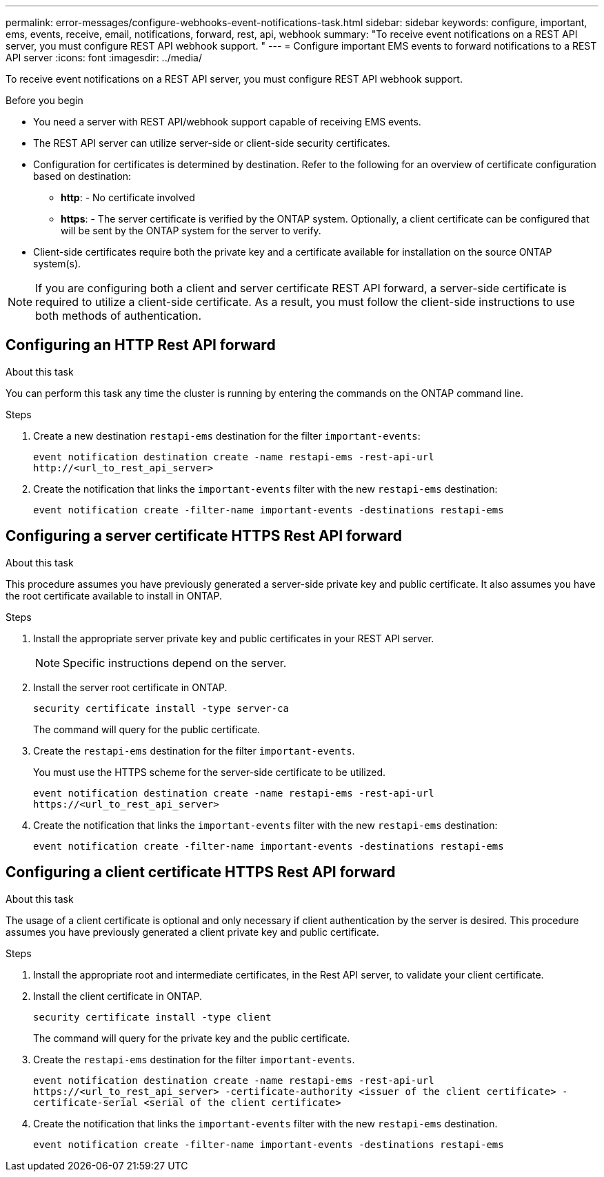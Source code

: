 ---
permalink: error-messages/configure-webhooks-event-notifications-task.html
sidebar: sidebar
keywords: configure, important, ems, events, receive, email, notifications, forward, rest, api, webhook
summary: "To receive event notifications on a REST API server, you must configure REST API webhook support. "
---
= Configure important EMS events to forward notifications to a REST API server
:icons: font
:imagesdir: ../media/

[.lead]
To receive event notifications on a REST API server, you must configure REST API webhook support.

.Before you begin

* You need a server with REST API/webhook support capable of receiving EMS events.
* The REST API server can utilize server-side or client-side security certificates.
* Configuration for certificates is determined by destination. Refer to the following for an overview of certificate configuration based on destination:
**	*http*: - No certificate involved
**	*https*: - The server certificate is verified by the ONTAP system. Optionally, a client certificate can be configured that will be sent by the ONTAP system for the server to verify.
*	Client-side certificates require both the private key and a certificate available for installation on the source ONTAP system(s).

NOTE: If you are configuring both a client and server certificate REST API forward, a server-side certificate is required to utilize a client-side certificate. As a result, you must follow the client-side instructions to use both methods of authentication.

== Configuring an HTTP Rest API forward

.About this task
You can perform this task any time the cluster is running by entering the commands on the ONTAP command line.

.Steps
.	Create a new destination `restapi-ems` destination for the filter `important-events`:
+
`event notification destination create -name restapi-ems -rest-api-url \http://<url_to_rest_api_server>`

.	Create the notification that links the `important-events` filter with the new `restapi-ems` destination:
+
`event notification create -filter-name important-events -destinations restapi-ems`

== Configuring a server certificate HTTPS Rest API forward

.About this task

This procedure assumes you have previously generated a server-side private key and public certificate. It also assumes you have the root certificate available to install in ONTAP.

.Steps

.	Install the appropriate server private key and public certificates in your REST API server.
+
NOTE: Specific instructions depend on the server.

.	Install the server root certificate in ONTAP.
+
`security certificate install -type server-ca`
+
The command will query for the public certificate.
+
.	Create the `restapi-ems` destination for the filter `important-events`.
+
You must use the HTTPS scheme for the server-side certificate to be utilized.
+
`event notification destination create -name restapi-ems -rest-api-url \https://<url_to_rest_api_server>`
+
.	Create the notification that links the `important-events` filter with the new `restapi-ems` destination:
+
`event notification create -filter-name important-events -destinations restapi-ems`

== Configuring a client certificate HTTPS Rest API forward

.About this task
The usage of a client certificate is optional and only necessary if client authentication by the server is desired. This procedure assumes you have previously generated a client private key and public certificate.

.Steps

.	Install the appropriate root and intermediate certificates, in the Rest API server, to validate your client certificate.
.	Install the client certificate in ONTAP.
+
`security certificate install -type client`
+
The command will query for the private key and the public certificate.
+
.	Create the `restapi-ems` destination for the filter `important-events`.
+
`event notification destination create -name restapi-ems -rest-api-url \https://<url_to_rest_api_server> -certificate-authority <issuer of the client certificate> -certificate-serial <serial of the client certificate>`
+
.	Create the notification that links the `important-events` filter with the new `restapi-ems` destination.
+
`event notification create -filter-name important-events -destinations restapi-ems`

// 2021-11-30, Created by Aoife
